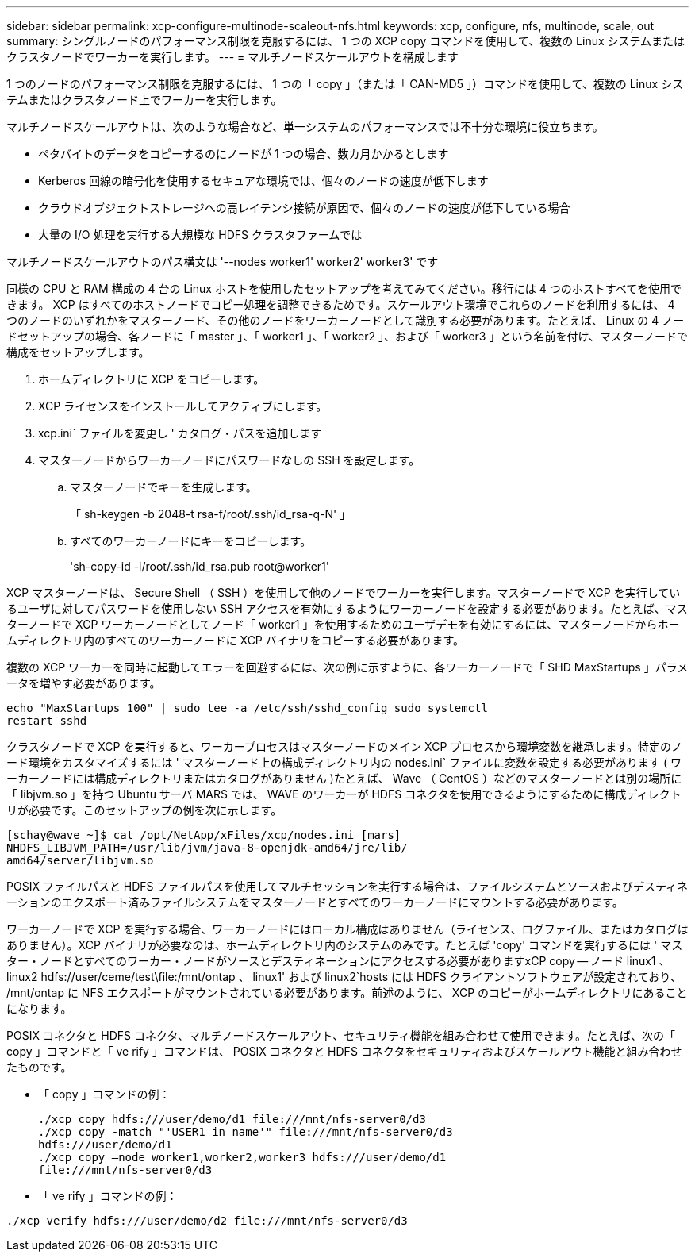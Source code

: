 ---
sidebar: sidebar 
permalink: xcp-configure-multinode-scaleout-nfs.html 
keywords: xcp, configure, nfs, multinode, scale, out 
summary: シングルノードのパフォーマンス制限を克服するには、 1 つの XCP copy コマンドを使用して、複数の Linux システムまたはクラスタノードでワーカーを実行します。 
---
= マルチノードスケールアウトを構成します


[role="lead"]
1 つのノードのパフォーマンス制限を克服するには、 1 つの「 copy 」（または「 CAN-MD5 」）コマンドを使用して、複数の Linux システムまたはクラスタノード上でワーカーを実行します。

マルチノードスケールアウトは、次のような場合など、単一システムのパフォーマンスでは不十分な環境に役立ちます。

* ペタバイトのデータをコピーするのにノードが 1 つの場合、数カ月かかるとします
* Kerberos 回線の暗号化を使用するセキュアな環境では、個々のノードの速度が低下します
* クラウドオブジェクトストレージへの高レイテンシ接続が原因で、個々のノードの速度が低下している場合
* 大量の I/O 処理を実行する大規模な HDFS クラスタファームでは


マルチノードスケールアウトのパス構文は '--nodes worker1' worker2' worker3' です

同様の CPU と RAM 構成の 4 台の Linux ホストを使用したセットアップを考えてみてください。移行には 4 つのホストすべてを使用できます。 XCP はすべてのホストノードでコピー処理を調整できるためです。スケールアウト環境でこれらのノードを利用するには、 4 つのノードのいずれかをマスターノード、その他のノードをワーカーノードとして識別する必要があります。たとえば、 Linux の 4 ノードセットアップの場合、各ノードに「 master 」、「 worker1 」、「 worker2 」、および「 worker3 」という名前を付け、マスターノードで構成をセットアップします。

. ホームディレクトリに XCP をコピーします。
. XCP ライセンスをインストールしてアクティブにします。
. xcp.ini` ファイルを変更し ' カタログ・パスを追加します
. マスターノードからワーカーノードにパスワードなしの SSH を設定します。
+
.. マスターノードでキーを生成します。
+
「 sh-keygen -b 2048-t rsa-f/root/.ssh/id_rsa-q-N' 」

.. すべてのワーカーノードにキーをコピーします。
+
'sh-copy-id -i/root/.ssh/id_rsa.pub root@worker1'





XCP マスターノードは、 Secure Shell （ SSH ）を使用して他のノードでワーカーを実行します。マスターノードで XCP を実行しているユーザに対してパスワードを使用しない SSH アクセスを有効にするようにワーカーノードを設定する必要があります。たとえば、マスターノードで XCP ワーカーノードとしてノード「 worker1 」を使用するためのユーザデモを有効にするには、マスターノードからホームディレクトリ内のすべてのワーカーノードに XCP バイナリをコピーする必要があります。

複数の XCP ワーカーを同時に起動してエラーを回避するには、次の例に示すように、各ワーカーノードで「 SHD MaxStartups 」パラメータを増やす必要があります。

[listing]
----
echo "MaxStartups 100" | sudo tee -a /etc/ssh/sshd_config sudo systemctl
restart sshd
----
クラスタノードで XCP を実行すると、ワーカープロセスはマスターノードのメイン XCP プロセスから環境変数を継承します。特定のノード環境をカスタマイズするには ' マスターノード上の構成ディレクトリ内の nodes.ini` ファイルに変数を設定する必要があります ( ワーカーノードには構成ディレクトリまたはカタログがありません )たとえば、 Wave （ CentOS ）などのマスターノードとは別の場所に「 libjvm.so 」を持つ Ubuntu サーバ MARS では、 WAVE のワーカーが HDFS コネクタを使用できるようにするために構成ディレクトリが必要です。このセットアップの例を次に示します。

[listing]
----
[schay@wave ~]$ cat /opt/NetApp/xFiles/xcp/nodes.ini [mars]
NHDFS_LIBJVM_PATH=/usr/lib/jvm/java-8-openjdk-amd64/jre/lib/
amd64/server/libjvm.so
----
POSIX ファイルパスと HDFS ファイルパスを使用してマルチセッションを実行する場合は、ファイルシステムとソースおよびデスティネーションのエクスポート済みファイルシステムをマスターノードとすべてのワーカーノードにマウントする必要があります。

ワーカーノードで XCP を実行する場合、ワーカーノードにはローカル構成はありません（ライセンス、ログファイル、またはカタログはありません）。XCP バイナリが必要なのは、ホームディレクトリ内のシステムのみです。たとえば 'copy' コマンドを実行するには ' マスター・ノードとすべてのワーカー・ノードがソースとデスティネーションにアクセスする必要がありますxCP copy -- ノード linux1 、 linux2 hdfs://user/ceme/test\file:/mnt/ontap 、 linux1' および linux2`hosts には HDFS クライアントソフトウェアが設定されており、 /mnt/ontap に NFS エクスポートがマウントされている必要があります。前述のように、 XCP のコピーがホームディレクトリにあることになります。

POSIX コネクタと HDFS コネクタ、マルチノードスケールアウト、セキュリティ機能を組み合わせて使用できます。たとえば、次の「 copy 」コマンドと「 ve rify 」コマンドは、 POSIX コネクタと HDFS コネクタをセキュリティおよびスケールアウト機能と組み合わせたものです。

* 「 copy 」コマンドの例：
+
[listing]
----
./xcp copy hdfs:///user/demo/d1 file:///mnt/nfs-server0/d3
./xcp copy -match "'USER1 in name'" file:///mnt/nfs-server0/d3
hdfs:///user/demo/d1
./xcp copy —node worker1,worker2,worker3 hdfs:///user/demo/d1
file:///mnt/nfs-server0/d3
----
* 「 ve rify 」コマンドの例：


[listing]
----
./xcp verify hdfs:///user/demo/d2 file:///mnt/nfs-server0/d3
----